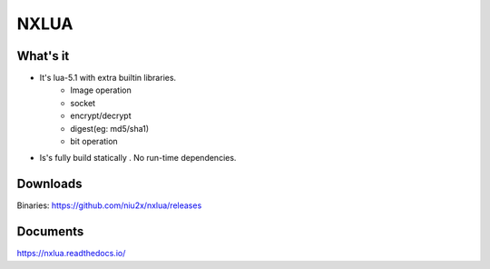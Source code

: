 NXLUA
=======================================

What's it 
---------------------------------------

- It's lua-5.1 with extra builtin libraries.
	- Image operation
	- socket
	- encrypt/decrypt
	- digest(eg: md5/sha1)
	- bit operation

- Is's fully build statically . No run-time dependencies.

Downloads
---------------------------------------
Binaries: https://github.com/niu2x/nxlua/releases

Documents
---------------------------------------
https://nxlua.readthedocs.io/